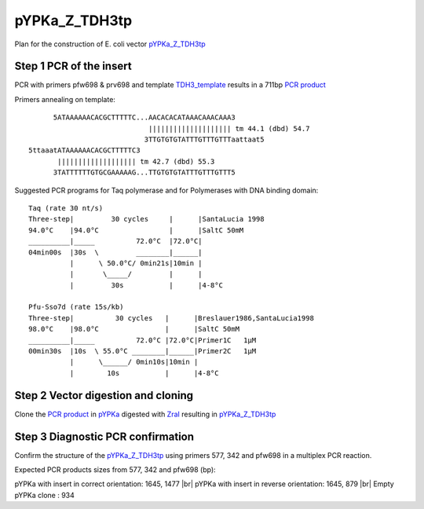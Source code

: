 ==============
pYPKa_Z_TDH3tp
==============

Plan for the construction of E. coli vector `pYPKa_Z_TDH3tp <./pYPKa_Z_TDH3tp.txt>`_

Step 1 PCR of the insert
........................

PCR with primers pfw698 & prv698 and template `TDH3_template <./TDH3_template.txt>`_ results in 
a 711bp `PCR product <./TDH3.txt>`_


Primers annealing on template:
::

       5ATAAAAAACACGCTTTTTC...AACACACATAAACAAACAAA3
                              |||||||||||||||||||| tm 44.1 (dbd) 54.7
                             3TTGTGTGTATTTGTTTGTTTaattaat5
 5ttaaatATAAAAAACACGCTTTTTC3
        ||||||||||||||||||| tm 42.7 (dbd) 55.3
       3TATTTTTTGTGCGAAAAAG...TTGTGTGTATTTGTTTGTTT5

Suggested PCR programs for Taq polymerase and for Polymerases with DNA binding domain:
::

 
 Taq (rate 30 nt/s)
 Three-step|         30 cycles     |      |SantaLucia 1998
 94.0°C    |94.0°C                 |      |SaltC 50mM
 __________|_____          72.0°C  |72.0°C|
 04min00s  |30s  \         ________|______|
           |      \ 50.0°C/ 0min21s|10min |
           |       \_____/         |      |
           |         30s           |      |4-8°C
 
 Pfu-Sso7d (rate 15s/kb)
 Three-step|          30 cycles   |      |Breslauer1986,SantaLucia1998
 98.0°C    |98.0°C                |      |SaltC 50mM
 __________|_____          72.0°C |72.0°C|Primer1C   1µM
 00min30s  |10s  \ 55.0°C ________|______|Primer2C   1µM
           |      \______/ 0min10s|10min |
           |        10s           |      |4-8°C

Step 2 Vector digestion and cloning
...................................

Clone the `PCR product <./TDH3.txt>`_ in `pYPKa <./pYPKa.txt>`_ digested 
with `ZraI <http://rebase.neb.com/rebase/enz/ZraI.html>`_ resulting in `pYPKa_Z_TDH3tp <./pYPKa_Z_TDH3tp.txt>`_


Step 3 Diagnostic PCR confirmation
..................................

Confirm the structure of the `pYPKa_Z_TDH3tp <./pYPKa_Z_TDH3tp.txt>`_ using primers 577, 342 and pfw698 
in a multiplex PCR reaction.

Expected PCR products sizes from 577, 342 and pfw698 (bp):

pYPKa with insert in correct orientation: 1645, 1477 |br|
pYPKa with insert in reverse orientation: 1645, 879 |br|
Empty pYPKa clone                       : 934 


.. |br| raw:: html

   <br />
